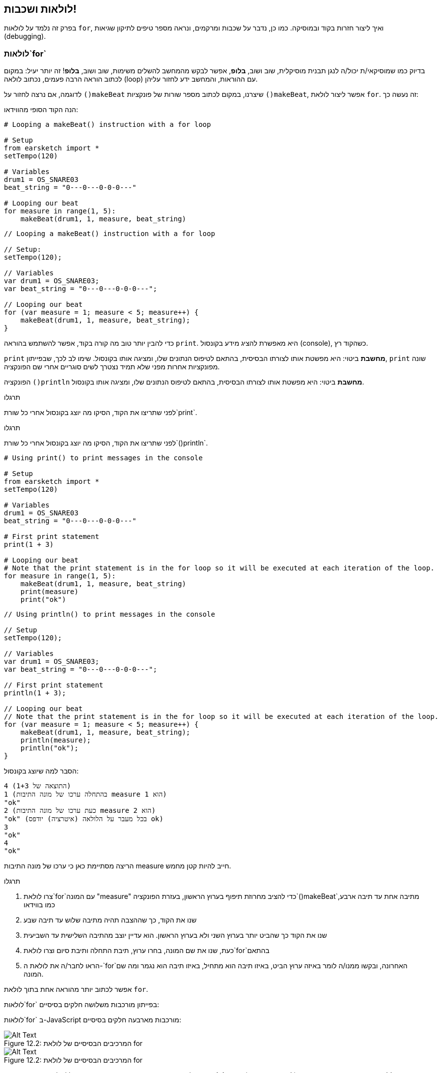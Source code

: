 [[loopandlayers]]
== לולאות ושכבות!
:nofooter:

בפרק זה נלמד על לולאות `for`, ואיך ליצור חזרות בקוד ובמוסיקה. כמו כן, נדבר על שכבות ומרקמים, ונראה מספר טיפים לתיקון שגיאות (debugging).


[[forloops]]
=== לולאות`for`

בדיוק כמו שמוסיקאי/ת יכול/ה לנגן תבנית מוסיקלית, שוב ושוב, *בלופ*, אפשר לבקש מהמחשב להשלים משימות, שוב ושוב, *בלופ*! זה יותר יעיל: במקום לכתוב הוראה הרבה פעמים, נכתוב לולאה (loop) עם ההוראות, והמחשב ידע לחזור עליהן.

לדוגמה, אם נרצה לחזור על `()makeBeat` שיצרנו, במקום לכתוב מספר שורות של פונקציות `()makeBeat`, אפשר ליצור לולאת `for`. זה נעשה כך:

////
add new video
more info here https://docs.google.com/spreadsheets/d/114pWGd27OkNC37ZRCZDIvoNPuwGLcO8KM5Z_sTjpn0M/edit#gid=0
in the "revamping videos" tab (includes link to script)
////

הנה הקוד הסופי מהווידאו:

[role="curriculum-python"]
[source,python]
----
# Looping a makeBeat() instruction with a for loop

# Setup
from earsketch import *
setTempo(120)

# Variables
drum1 = OS_SNARE03
beat_string = "0---0---0-0-0---"

# Looping our beat
for measure in range(1, 5):
    makeBeat(drum1, 1, measure, beat_string)
----

[role="curriculum-javascript"]
[source,javascript]
----
// Looping a makeBeat() instruction with a for loop

// Setup:
setTempo(120);

// Variables
var drum1 = OS_SNARE03;
var beat_string = "0---0---0-0-0---";

// Looping our beat
for (var measure = 1; measure < 5; measure++) {
    makeBeat(drum1, 1, measure, beat_string);
}
----


כדי להבין יותר טוב מה קורה בקוד, אפשר להשתמש בהוראה `print`. היא מאפשרת להציג מידע בקונסול (console), כשהקוד רץ.

[role="curriculum-python"]
`print`  *מחשבת* ביטוי: היא מפשטת אותו לצורתו הבסיסית, בהתאם לטיפוס הנתונים שלו, ומציגה אותו בקונסול. שימו לב לכך, שבפייתון, `print` שונה מפונקציות אחרות מפני שלא תמיד נצטרך לשים סוגריים אחרי שם הפונקציה.

[role="curriculum-javascript"]
הפונקציה `()println` *מחשבת* ביטוי: היא מפשטת אותו לצורתו הבסיסית, בהתאם לטיפוס הנתונים שלו, ומציגה אותו בקונסול.

[role="curriculum-python"]
.תרגלו
****
לפני שתריצו את הקוד, הסיקו מה יוצג בקונסול אחרי כל שורת`print`.
****

[role="curriculum-javascript"]
.תרגלו
****
לפני שתריצו את הקוד, הסיקו מה יוצג בקונסול אחרי כל שורת`()println`.
****

[role="curriculum-python"]
[source,python]
----
# Using print() to print messages in the console

# Setup
from earsketch import *
setTempo(120)

# Variables
drum1 = OS_SNARE03
beat_string = "0---0---0-0-0---"

# First print statement
print(1 + 3)

# Looping our beat
# Note that the print statement is in the for loop so it will be executed at each iteration of the loop.
for measure in range(1, 5):
    makeBeat(drum1, 1, measure, beat_string)
    print(measure)
    print("ok")
----

[role="curriculum-javascript"]
[source,javascript]
----
// Using println() to print messages in the console

// Setup
setTempo(120);

// Variables
var drum1 = OS_SNARE03;
var beat_string = "0---0---0-0-0---";

// First print statement
println(1 + 3);

// Looping our beat
// Note that the print statement is in the for loop so it will be executed at each iteration of the loop.
for (var measure = 1; measure < 5; measure++) {
    makeBeat(drum1, 1, measure, beat_string);
    println(measure);
    println("ok");
}
----

הסבר למה שיוצג בקונסול:
----
4 (התוצאה של 1+3)
1 (בהתחלה ערכו של מונה התיבות measure הוא 1)
"ok"
2 (כעת ערכו של מונה התיבות measure הוא 2)
"ok" (בכל מעבר על הלולאה (איטרציה) יודפס ok)
3
"ok"
4
"ok"
----
הריצה מסתיימת כאן כי ערכו של מונה התיבות measure חייב להיות קטן מחמש.

.תרגלו
****
. צרו לולאת`for`עם המונה "measure" כדי להציב מחרוזת תיפוף בערוץ הראשון, בעזרת הפונקציה`()makeBeat`מתיבה אחת עד תיבה ארבע, כמו בווידאו
. שנו את הקוד, כך שההצבה תהיה מתיבה שלוש עד תיבה שבע
. שנו את הקוד כך שהביט יותר בערוץ השני ולא בערוץ הראשון. הוא עדיין יוצב מהתיבה השלישית עד השביעית
. כעת, שנו את שם המונה, בחרו ערוץ, תיבת התחלה ותיבת סיום וצרו לולאת`for`בהתאם
. הראו לחבר/ה את לולאת ה-`for`האחרונה, ובקשו ממנו/ה לומר באיזה ערוץ הביט, באיזו תיבה הוא מתחיל, באיזו תיבה הוא נגמר ומה שם המונה.
****

אפשר לכתוב יותר מהוראה אחת בתוך לולאת `for`.

[role="curriculum-python"]
לולאות`for` בפייתון מורכבות משלושה חלקים בסיסיים:

[role="curriculum-javascript"]
לולאות`for` ב-JavaScript מורכבות מארבעה חלקים בסיסיים:

[[loop-components-PY]]
.המרכיבים הבסיסיים של לולאת for
[role="curriculum-python"]
[caption="Figure 12.2: "]
image::../media/U1P2/Loop_Components_PY.png[Alt Text]

[[loop-components-JS]]
.המרכיבים הבסיסיים של לולאת for
[role="curriculum-javascript"]
[caption="Figure 12.2: "]
image::../media/U1P2/Loop_Components_JS.png[Alt Text]

[role="curriculum-python"]
* *גוף הלולאה*: מכיל את ההוראות שיתבצעו שוב ושוב. הגוף כולל כל מה *שמוזח* (בעזרת מקש _tab_) בשורות שמיד אחרי הנקודותיים`:`.
* *מונה הלולאה*: יוצר משתנה שישמש כמונה הלולאה.
* *טווח או Range*: פונקציה שיוצרת סדרה של מספרים. מונה הלולאה יקבל מספרים אחד אחרי השני. בכל איטרציה (ביצוע של גוף הלולאה) הוא יקבל מספר אחר מהסדרה. מילת המפתח `in` בודקת אם ערך מונה הלולאה הוא בטווח שצוין. לפונקציה`()range` שני פרמטרים, ערך ההתחלה (כולל) וערך הסיום (לא כולל): `range(startingNumber, endingNumber)`.

[role="curriculum-javascript"]
* *גוף הלולאה*: גוף הלולאה כולל הוראות שיתבצעו שוב ושוב. It is surrounded by curly braces `{ }` and is *indented* (using the _tab_ key).
* *אתחול*: יצירת משתנה שישמש *מונה לולאה*. האתחול נעשה לפני האיטרציה (ריצה של גוף הלולאה) הראשונה.
* *הוראת איטרציה*: הוראה שמעדכנת את מונה הלולאה. המונה גדל בכל איטרציה.
* *תנאי הלולאה*: בודק האם יש לבצע את הלולאה פעם נוספת. אם התנאי מתקיים, גוף הלולאה יבוצע. אם המונה גדול מדי, תנאי הלולאה לא יתקיים, והלולאה תסתיים. המחשב ימשיך לבצע את ההוראה הבאה אחרי הלולאה.

אפשר לכתוב יותר מהוראה אחת בתוך לולאת `for`.

[[controlflow]]
=== בקרת זרימה

הנה דוגמה נוספת לשימוש בלולאות`for`:

[role="curriculum-python curriculum-mp4"]
[[video12bpy]]
video::./videoMedia/012-03-ExampleLoop-PY.mp4[]

[role="curriculum-javascript curriculum-mp4"]
[[video12bjs]]
video::./videoMedia/012-03-ExampleLoop-JS.mp4[]

אפשר ליצור חזרות במוסיקה על-ידי הקלדה חוזרת של `()fitMedia` עם מספרי תיבה שונים:

[role="curriculum-python"]
[source,python]
----
# Musical repetition created without code loops

# Setup
from earsketch import *
setTempo(120)

# Music
drums1 = ELECTRO_DRUM_MAIN_BEAT_008
drums2 = ELECTRO_DRUM_MAIN_BEAT_007

# All of these fitMedia() calls could be replaced with two calls placed in a loop.

fitMedia(drums1, 1, 1, 1.5)
fitMedia(drums2, 1, 1.5, 2)
fitMedia(drums1, 1, 2, 2.5)
fitMedia(drums2, 1, 2.5, 3)
fitMedia(drums1, 1, 3, 3.5)
fitMedia(drums2, 1, 3.5, 4)
fitMedia(drums1, 1, 4, 4.5)
fitMedia(drums2, 1, 4.5, 5)
fitMedia(drums1, 1, 5, 5.5)
fitMedia(drums2, 1, 5.5, 6)
fitMedia(drums1, 1, 6, 6.5)
fitMedia(drums2, 1, 6.5, 7)
fitMedia(drums1, 1, 7, 7.5)
fitMedia(drums2, 1, 7.5, 8)
fitMedia(drums1, 1, 8, 8.5)
fitMedia(drums2, 1, 8.5, 9)
----

[role="curriculum-javascript"]
[source,javascript]
----
// Musical repetition created without code loops

// Setup
setTempo(120);

// Music
var drums1 = ELECTRO_DRUM_MAIN_BEAT_008;
var drums2 = ELECTRO_DRUM_MAIN_BEAT_007;

// All of these fitMedia() calls could be replaced with two calls placed in a loop.

fitMedia(drums1, 1, 1, 1.5);
fitMedia(drums2, 1, 1.5, 2);
fitMedia(drums1, 1, 2, 2.5);
fitMedia(drums2, 1, 2.5, 3);
fitMedia(drums1, 1, 3, 3.5);
fitMedia(drums2, 1, 3.5, 4);
fitMedia(drums1, 1, 4, 4.5);
fitMedia(drums2, 1, 4.5, 5);
fitMedia(drums1, 1, 5, 5.5);
fitMedia(drums2, 1, 5.5, 6);
fitMedia(drums1, 1, 6, 6.5);
fitMedia(drums2, 1, 6.5, 7);
fitMedia(drums1, 1, 7, 7.5);
fitMedia(drums2, 1, 7.5, 8);
fitMedia(drums1, 1, 8, 8.5);
fitMedia(drums2, 1, 8.5, 9);
----

אפשר להשתמש בלולאת`for`כדי ליצור את אותה המוסיקה בצורה יותר יעילה. מונה הלולאה הוא "measure". שימו לב לכך שגוף הלולאה כולל שתי שורות. בשתי השורות מופיע המשתנה "measure".

[role="curriculum-python"]
[source,python]
----
# Musical repetition created with code loops

# Setup
from earsketch import *
setTempo(120)

# Music
drums1 = ELECTRO_DRUM_MAIN_BEAT_008
drums2 = ELECTRO_DRUM_MAIN_BEAT_007

# Using a loop instead of repeatedly writing similar lines of code

for measure in range(1, 9):
    fitMedia(drums1, 1, measure, measure + 0.5)
    fitMedia(drums2, 1, measure + 0.5, measure + 1)
----

[role="curriculum-javascript"]
[source,javascript]
----
// Musical repetition created with code loops

// Setup
setTempo(120);

// Music
var drums1 = ELECTRO_DRUM_MAIN_BEAT_008;
var drums2 = ELECTRO_DRUM_MAIN_BEAT_007;

// Using a loop instead of repeatedly writing similar lines of code
for (var measure = 1; measure < 9; measure = measure + 1) {
    fitMedia(drums1, 1, measure, measure + 0.5);
    fitMedia(drums2, 1, measure + 0.5, measure + 1);
}
----

*המתרגם (interpreter)*, קורא ומבצע את הסקריפט. הסדר בו המתרגם מבצע את ההוראות נקרא *בקרת זרימה - control flow*. בדרך כלל המתרגם עובר שורה שורה, מלמעלה למטה. לכן צריך להגדיר משתנים לפני שמשתמשים בהם בקוד. 

לולאה היא *הוראת בקרת זרימה*, והיא משנה סדר זה. בסוף גוף הלולאה, המתרגם קופץ חזרה לתחילת הלולאה.

האנימציה הבאה מראה כיצד בקרת הזרימה נעה בלולאת`for`, ואיך ערך מונה הלולאה משתנה בכל *איטרציה*, או חזרה על גוף הלולאה:

[[loop-py]]
.לולאת for, צעד אחרי צעד
[role="curriculum-python"]
[caption="Figure 12.4: "]
image::../media/U1P2/LoopPy_updated.gif[Alt Text]

.לולאת for, צעד אחרי צעד
[role="curriculum-javascript"]
[caption="Figure 12.4: "]
[[loop-js]]
image::../media/U1P2/LoopJS_updated.gif[Alt Text]

////
Although it is valid syntax, a `*monospace bold phrase*` causes a build error in AsciidocFX. Might be something to do with DocBook conversion. No bold for now. May see how ES handles it in the future.

BMW
////

דבר מעניין, אחרון, על לולאות`for`הוא אינקרמנטציה.

[role="curriculum-python"]
אינקרמנטציה, פירושה הגדלה. הגדלת הערך של מונה הלולאה. בלולאת `for` השתמשנו בפונקציה `()range`כדי להגדיל את ערכו של המונה. לפונקציה יש שני פרמטרים: `startingNumber`ו- `endingNumber` (הטווח לא כולל ערך זה). יש פרמטר, אופציונלי, שלישי: `increment`. ערך ברירת המחדל של `increment`הוא אחד, אבל ניתן לתת לו ערכים גדולים יותר.

[role="curriculum-javascript"]
איקרמנטציה, פירושה הגדלה. הגדלת הערך של מונה הלולאה. בלולאת `for` השתמשנו ב:`measure = measure + 1`. זה הגדיל את המונה`measure` ב-1 בכל איטרציה (ריצה של גוף הלולאה). אפשר להגדיל את ערך המונה ביותר מאחד. לדוגמה:`measure = measure + 4`.

.תרגלו
*****
לפני שתריצו את הקוד, נסו להסיק מה הוא עושה.
*****

[role="curriculum-python"]
[source,python]
----
# Creating an alternating drum beat

from earsketch import *
setTempo(120)

groove1 = HIPHOP_DUSTYGROOVE_011
groove2 = HIPHOP_DUSTYGROOVE_010

for measure in range(1, 9, 4):
    fitMedia(groove1, 1, measure, measure + 2)
    fitMedia(groove2, 2, measure + 2, measure + 4)
----

[role="curriculum-javascript"]
[source,javascript]
----
// Creating an alternating drum beat

setTempo(120);

var groove1 = HIPHOP_DUSTYGROOVE_011;
var groove2 = HIPHOP_DUSTYGROOVE_010;

for (var measure = 1; measure < 9; measure = measure + 4) {
    fitMedia(groove1, 1, measure, measure + 2);
    fitMedia(groove2, 2, measure + 2, measure + 4);
}
----


[role="curriculum-python"]
כאן השתמשנו בפונקציה`()range`, אבל אפשר להגדיל או להקטין את הערך של המשתנה בעזרת: `measure = measure + 1`. משמעות הפעולה היא ש-measure שווה עכשיו לערכו הקודם ועוד אחד. אפשר לכתוב בקיצור `=+` (או `=-` כדי להקטין את הערך). נעשה זאת כך: ל-`measure += 1` אותה משמעות כמו ל- `measure = measure + 1`. ול-`measure -=1`אותה משמעות כמו ל-`measure = measure - 1`

[role="curriculum-javascript"]
כאן כתבנו`measure = measure + 4`, שמשמעותו ש-measure שווה עכשיו לערכו הקודם ועוד ארבע. אפשר להשתמש בקיצורים הבאים:
 `=+` (או`=-` להקטנת הערך). הביטויים הבאים הם דרך קצרה להגדיל או להקטין את ערכו של המונה:

* `++measure`, או `measure += 1`יגדילו את ערכו של measure באחת. אם נרצה להגדיל את ערכו של measure בשתיים, נכתוב `measure += 2`.
* `--measure`, או`measure -= 1` מקטינים את ערכו של measure באחת. אם נרצה להקטין את ערכו של המונה בשתיים, נכתוב use `measure -= 2`.


[[debuggingtips]]
=== טיפים לתיקון שגיאות (debugging)

תכנות הוא לא רק כתיבת קוד. תכנות הוא גם תיקון שגיאות ותחזוקת הקוד. Debugging פירושו תיקון השגיאות בקוד. כשתתקלו בשגיאה, נסו את הצעדים הבאים:

[role="curriculum-python"]
. *קריאת ההודעות בקונסול*.
. *מציאת מקום השגיאה בקוד:* ישנן שלוש אפשרויות. 1. אם ההודעה בקונסול מציינת מספר שורה, יש לבדוק את השורה הזו ואת השורה שלפניה בקוד. 2. שימוש בהפיכת שורות להערות. אפשר לדייק את מיקום ואופי השגיאה על-ידי הפיכת בלוק של קוד להערה, והרצת הקוד. אם ההרצה, כעת, נקייה משגיאות, אז השגיאה היא בחלק שהפך להערה. 3. *תיקון שגיאות בעזרת print* יכול, גם הוא, לעזור במציאת מקום השגיאה. יש לקרוא את קטע הקוד בו נמצאת השגיאה ולעקוב אחרי אופן פעולתו. בעזרת `print` ניתן להדפיס ערכים של משתנים (או הודעות), כשאופן פעולת הקוד לא ברורה. ההדפסות מאפשרות להשוות השערות בדבר ערכי משתנים ואופן הפעולה, למה שהקוד מבצע בפועל. 
. *תיקון השגיאה* בדיקת השגיאות, עריכת הקוד בהתאם והרצה חוזרת של הקוד כדי לוודא את נכונותו.
. *בקשת עזרה*: אם אחרי השקעת זמן רב השגיאה לא תוקנה, כדאי לבקש עזרה מחבר/ה. זוג עיניים רענן יכול לחולל פלאים! 

[role="curriculum-javascript"]
. *קריאת ההודעות בקונסול*.
. *מציאת מקום השגיאה בקוד:* ישנן שלוש אפשרויות. 1. אם ההודעה בקונסול מציינת מספר שורה, יש לבדוק את השורה הזו ואת השורה שלפניה בקוד. 2. שימוש בהפיכת שורות להערות. אפשר לדייק את מיקום ואופי השגיאה על-ידי הפיכת בלוק של קוד להערה, והרצת הקוד. אם ההרצה, כעת, נקייה משגיאות, אז השגיאה היא בחלק שהפך להערה. 3. *תיקון שגיאות בעזרת print* יכול, גם הוא, לעזור במציאת מקום השגיאה. יש לקרוא את קטע הקוד בו נמצאת השגיאה ולעקוב אחרי אופן פעולתו. בעזרת `()println` ניתן להדפיס ערכים של משתנים (או הודעות), כשאופן פעולת הקוד לא ברורה. ההדפסות מאפשרות להשוות השערות בדבר ערכי משתנים ואופן הפעולה, למה שהקוד מבצע בפועל. 
. *תיקון השגיאה* בדיקת השגיאות, עריכת הקוד בהתאם והרצה חוזרת של הקוד כדי לוודא את נכונותו.
. *בקשת עזרה*: אם אחרי השקעת זמן רב השגיאה לא תוקנה, כדאי לבקש עזרה מחבר/ה. זוג עיניים רענן יכול לחולל פלאים! 

קטע הווידאו מדגים, שלב אחרי שלב, תיקון שגיאות בעזרת הדפסת ערכי משתנים:

[role="curriculum-python curriculum-mp4"]
[[video15py]]
video::./videoMedia/015-02-TheDebuggingProcess-PY.mp4[]

[role="curriculum-javascript curriculum-mp4"]
[[video15js]]
video::./videoMedia/015-02-TheDebuggingProcess-JS.mp4[]

הצגנו רשימת שגיאות אפשריות בפרק הראשון. להלן רשימה של שגיאות אפשריות נוספות:

[role="curriculum-python"]
. *אתחול משתנים*: יש לאתחל משתנים לפני השימוש בהם בסקריפט. פירוש הדבר, שיש להציב ערך במשתנים בתחילת הסקריפט.
. *Comments:* Improper commenting will cause a <</en/v1/every-error-explained-in-detail#syntaxerror, syntax error>>. הערות בפייתון חייבות להתחיל בסימן `#`.
. *הזחה (אינדנטציה):* הזחה היא קריטית בפייתון. Lack of indentation in `for` loop bodies will cause an <</en/v1/every-error-explained-in-detail#indentationerror, indentation error>>.
. *Quotations:* Forgetting an opening or closing quotation mark can also cause a <</en/v1/every-error-explained-in-detail#syntaxerror, syntax error>>.
. *פרמטרים:* טעויות בפרמטרים של פונקציה יכולים לגרום לכל מיני סוגים של שגיאות. חובה לספק מספר נכון של פרמטרים מהטיפוס הדרוש.

[role="curriculum-javascript"]
. *אתחול משתנים*: יש לאתחל משתנים לפני השימוש בהם בסקריפט. פירוש הדבר, שיש להציב ערך במשתנים בתחילת הסקריפט. יש לאתחל את המשתנים בעזרת `var`.
. *Comments:* Improper commenting will cause a <</en/v1/every-error-explained-in-detail#syntaxerror, syntax error>>. הערות ב-JavaScript חייבות להתחיל ב-`//`.
. *נקודה פסיק:* כל הוראה ב-JavaScript חייבת להסתיים ב-;. 
. *Quotations:* Forgetting an opening or closing quotation mark can also cause a <</en/v1/every-error-explained-in-detail#syntaxerror, syntax error>>.
. *פרמטרים:* טעויות בפרמטרים של פונקציה יכולים לגרום לכל מיני סוגים של שגיאות. חובה לספק מספר נכון של פרמטרים מהטיפוס הדרוש. 


Take a look at <</en/v1/every-error-explained-in-detail#, Every Error Explained in Detail>> for a full description of different error types and what you can do to prevent them.


[[musicaltips]]
=== טיפים מוסיקליים

כעת, אחרי שהכרנו כלים רבים ליצירת מוסיקה, כמו הפונקציה `()fitMedia`, הפונקציה`()makeBeat`ולולאות`for`, נכיר מספר רעיונות מוסיקליים.

נתחיל עם *הסולם (key)* של היצירה. שימו לב לכך שבעברית המילה סולם מציינת שני מונחים באנגלית scale ו-key:

* *גובה הצליל (pitch)* מורה כמה גבוה או נמוך נשמע הצליל. טונים מוסיקליים יחסיים מסודרים *בסולם (scale)*, או קבוצה של תווים מוסיקליים המסודרים לפי האופן בו אנו שומעים התדר של הצלילים. 
* *הסולם (key)* של שיר קובע את הסולם (scale), או קבוצת גבהי הצלילים, מהם המוסיקה מורכבת. סולם (key) יכול להיות מז'ורי (בדרך כלל נשמע "שמח" יותר) או מינורי (בדרך כלל נשמע "עצוב" יותר). 
* למלחינות מתחילות ולמלחינים מתחילים מומלץ להשתמש בסולם (key) אחד בשיר שלכם. שימוש בצלילים מסולמות שונים עלול לשיר להישמע "מזייף". הקליפים באותה תיקייה בספריית הצלילים של EarSketch, הם כולם באותו סולם. 

האזינו לקליפ, ושמעו את ההבדל בין סולם מז'ורי לסולם מינורי:

++++
<div class="curriculum-mp3">audioMedia/MajorMinor.mp3</div>
++++

כעת נדון בסוגים שונים של ערוצים שיכולים להיות בשיר. אפשר להשתמש בערוץ נפרד של ה-DAW לכל כלי בשיר. בשיר פופ, אפשר למצוא את הערוצים הבסיסיים הבאים:

* המלודיה היא הרעיון העיקרי, שלעיתים קרובות, מנוגן או מושר בצלילים הגבוהים. המלודיה היא "התווים שהזמר/ת שר/ה".  המלודיה יכולה להיות מושרת, מנוגנת בגיטרה או מנוגנת בצלילים הגבוהים של הקלידים.
* ההרמוניה מורכבת מצלילים ארוכים יותר "שתומכים במלודיה" כמו האקורדים בפסנתר, בגיטרה או בהרכב כלי מיתר.
* ישנו גם הבס (base line). ערוץ הבס מורכב מהצלילים הנמוכים יותר. הוא יכול להכיל נגינה של קונטרבס, גיטרה בס, צ'לו או הצלילים הנמוכים של הקלידים.
* ולסיום, ערוץ כלי ההקשה. אם משתמשים ב-`()makeBeat`, יכולים להיות מספר ערוצים כאלה. לדוגמה, יכול להיות ערוץ אחד לקיק (kick), ערוץ שני לסנר (snare) וערוץ שלישי להיי-האט (hi-hat).

אלה הם רעיונות בסיסיים לסוגי ערוצים, שיוצרים את המבנה של מרקם השיר. אבל לשיר יכולים להיות חלקים שמכילים שמילים רק אחד או שניים מארבעת הסוגים. אפשר להוסיף ערוצים רבים נוספים: אפשר ליצור מלודיה שנייה, להוסיף נקודת עוגב (drone באנגלית. תו ארוך מאוד ברקע), קולות מוקלטים... נסו והחליטו מה מוצא חן באוזניכן/ם!

לסיום נדון ב*חזרה* וב*ניגודיות (קונטרסט)*. בני אדם אוהבים חזרות בגלל מה שהפסיכולוגים מכנים "אפקט החשיפה גרידא". כשהמוח שומע קטע מוסיקלי הוא מנסה לנחש מה יהיה התו הבא, מה שגורם למאזין/ה להרגיש שותפות בנגינה. כמו כן, בכל פעם שהקטע חוזר, המאזין/ה יכול/ה להבחין בפרטים נוספים ביצירה, כי המוח כבר לא צריך להתמקד בעיבוד החומר המלודי הגולמי.

קונטרסט מתייחס להבדלים בין קטעים עוקבים של מוסיקה, היוצרים איזון חשוב עם החזרה. קונטרסט משמש להבאת אלמנטים חדשים לתשומת לב המאזין/ה. קונטרסט יכול להיווצר בעזרת: שינויים ריתמיים, קווים מלודיים חדשים, הרמוניות חדשות או שינויים בכלים או בצלילים. דוגמה טובה לקונטרסט נמצאת בסביבות 21'0 (השנייה ה-21) ו-01'1 (דקה ושנייה) בשיר https://www.youtube.com/watch?v=AjjlABP5t1Q[Dream State] של Son Lux.

.תרגלו
****
צרו שיר בעזרת:

* נושא (ציינו את הנושא בהערות בתחילת הקוד)
* הפונקציות `()fitMedia` ו-`()makeBeat`
* לולאת `for`אחת, או יותר, עם `()fitMedia` או `()makeBeat`
* לפחות ארבעה ערוצים
* לפחות 16 תיבות
* לפחות קליפ אחד שהועלה לספריית הצלילים
* הערות ומשתנים לארגון הקוד

זכרו שאתם יכולים לנסות דברים שונים ולשמור רק את מה שנשמע טוב ומשרת את השיר. שתפו את המוסיקה שיצרתם!
****



[[chapter4summary]]
=== סיכום פרק רביעי

[role="curriculum-python"]
* לולאת *for* מורה למחשב לבצע קטע קוד מספר פעמים, ויוצרת קוד יעיל יותר. לולאות`for` מורכבות מגוף הלולאה, מונה הלולאה והטווח. הקוד בגוף הלולאה חייב להיות מוזח ימינה.
* *בקרת הזרימה* מייצגת את סדר הביצוע, על-ידי המחשב, של ההוראות בקוד.
* הוראת`print` מחשבת את ערכו של הביטוי שמועבר כפרמטר ומדפיסה אותו בקונסול. זה כלי שימושי לתיקון שגיאות (debugging) כי הוא מאפשר ללמוד על מצב התכנית וערכי המשתנים.
* הדפסה, הפיכת שורות קוד להערות והקונסול יכולים לעזור בתיקון שגיאות. בנוסף, בקשת עזרה יכולה לזרז את תהליך תיקון השגיאות.
* Revisit the expanded list of common programming errors: <<debugging-and-documenting#commonerrors, Common Errors>>.
* *גובה הצליל (pitch)* קובע כמה גבוה או נמוך הצליל נשמע בסולם יחסי.
* *הסולם (key)* קובע את *הסולם (scale)*, או קבוצת גבהי צלילים, בהם היצירה מולחנת, וגם את *צליל הטוניקה*. סולמות (keys) הם מז'וריים או מינוריים, דבר שמשרה על המאזין/ה הלכי רוח שונים.
* אפשר להשתמש בשלושה ערוצים כשלד של השיר: מלודיה (בצלילים גבוהים יחסית) בס (בצלילים נמוכים יחסית) וכלי הקשה.

[role="curriculum-javascript"]
* לולאת *for* מורה למחשב לבצע קטע קוד מספר פעמים, ויוצרת קוד יעיל יותר. לולאות`for` מורכבות מגוף הלולאה, אתחול, הוראת איטרציה ותנאי הלולאה. הקוד בגוף הלולאה צריך להיות מוזח ימינה.
* *בקרת הזרימה* מייצגת את סדר הביצוע, על-ידי המחשב, של ההוראות בקוד.
* הפונקציה`()println` מחשבת את ערכם של הביטויים שמועברים כפרמטרים ומדפיסה אותם בקונסול. זה כלי שימושי לתיקון שגיאות (debugging) כי הוא מאפשר ללמוד על מצב התכנית וערכי המשתנים.
* הדפסה, הפיכת שורות קוד להערות והקונסול יכולים לעזור בתיקון שגיאות. בנוסף, בקשת עזרה יכולה לזרז את תהליך תיקון השגיאות.
* Revisit the expanded list of common programming errors: <<debugging-and-documenting#commonerrors, Common Errors>>.
* *גובה הצליל (pitch)* קובע כמה גבוה או נמוך הצליל נשמע בסולם יחסי.
* *הסולם (key)* קובע את *הסולם (scale)*, או קבוצת גבהי צלילים, בהם היצירה מולחנת, וגם את *צליל הטוניקה*. סולמות (keys) הם מז'וריים או מינוריים, דבר שמשרה על המאזין/ה הלכי רוח שונים.
* אפשר להשתמש בשלושה ערוצים כשלד של השיר: מלודיה (בצלילים גבוהים יחסית) בס (בצלילים נמוכים יחסית) וכלי הקשה.


[[chapter-questions]]
=== שאלות

[question]
--
מי מהבאים אינו רכיב של לולאת`for`?
[answers]
* מתרגם הלולאה
* מונה הלולאה
* גוף הלולאה
* טווח (range) הלולאה
--

[question]
--
מי מהמשפטים הבאים אינו מתאר שימוש מוצלח של לולאות ביצירה מוסיקלית?
[answers]
* יצירת תבנית ביטים שאינה חוזרת על עצמה
* מיקום קליפ בכל תיבה שלישית
* חזרה על ביט במספר תיבות סמוכות
* מיקום קליפים בתיבות אי-זוגיות
--

[question]
--
מי מהמשפטים הבאים לא מתאר טכניקה מומלצת לתיקון שגיאות?
[answers]
* העתקה והדבקה של קטעי קוד במנוע החיפוש של Google
* הדפסת ערכי משתנים לקונסול
* בדיקת שורות שגויות שמספרן מצוין בקונסול
* בקשת עזרה מחבר/ה
--

[question]
--
מי מהבאים לא יכול להיות מודפס בקונסול?
[answers]
* הערות בקוד
* מחרוזות (Strings)
* ביטויים מתמטיים
* משתנים
--

[question]
--
____ היא איכות של הצליל הקובעת האם הצליל יישמע גבוה או נמוך.
[answers]
* גובה (pitch)
* טמפו
* מקצב
* עוצמה
--

